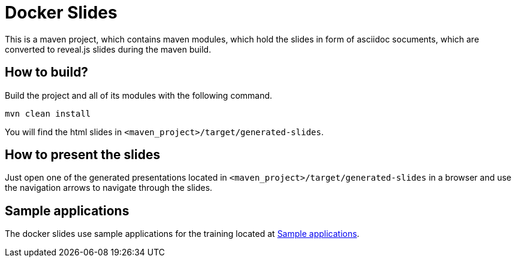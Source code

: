 = Docker Slides

This is a maven project, which contains maven modules, which hold the slides in form of asciidoc socuments, which are converted to reveal.js slides during the maven build.

== How to build?
Build the project and all of its modules with the following command.
[source, bash]
----
mvn clean install
----
You will find the html slides in ``<maven_project>/target/generated-slides``.

== How to present the slides
Just open one of the generated presentations located in ``<maven_project>/target/generated-slides`` in a browser and use the navigation arrows to navigate through the slides.

== Sample applications
The docker slides use sample applications for the training located at link:../../apps[Sample applications].